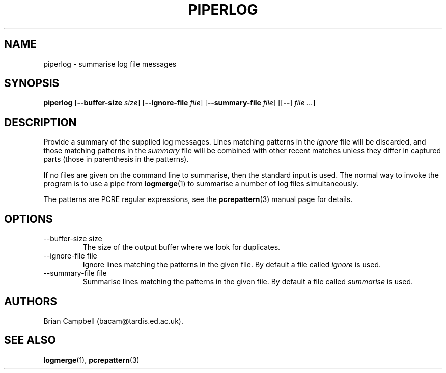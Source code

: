 .TH PIPERLOG 1 "4 July 2006" Tardis "Piperlog manual"
.SH NAME
piperlog \- summarise log file messages
.SH SYNOPSIS
.B piperlog
.RB [ \-\-buffer\-size
.IR size ]
.RB [ \-\-ignore\-file
.IR file ]
.RB [ \-\-summary\-file
.IR file ]
.RB [[ \-\- ]
.IR "file ..." ]
.SH DESCRIPTION
Provide a summary of the supplied log messages.  Lines matching patterns in
the
.I ignore
file will be discarded, and those matching patterns in the
.I summary
file will be combined with other recent matches unless they differ in captured
parts (those in parenthesis in the patterns).
.PP
If no files are given on the command line to summarise, then the standard input
is used.  The normal way to invoke the program is to use a pipe from
.BR logmerge (1)
to summarise a number of log files simultaneously.
.PP
The patterns are PCRE regular expressions, see the
.BR pcrepattern (3)
manual page for details.
.SH OPTIONS
.IP "\-\-buffer\-size size"
The size of the output buffer where we look for duplicates.
.IP "\-\-ignore\-file file"
Ignore lines matching the patterns in the given file.  By default a file
called
.I ignore
is used.
.IP "\-\-summary\-file file"
Summarise lines matching the patterns in the given file.  By default a file
called
.I summarise
is used.
.SH AUTHORS
Brian Campbell (bacam@tardis.ed.ac.uk).
.SH SEE ALSO
.BR logmerge (1),
.BR pcrepattern (3)
